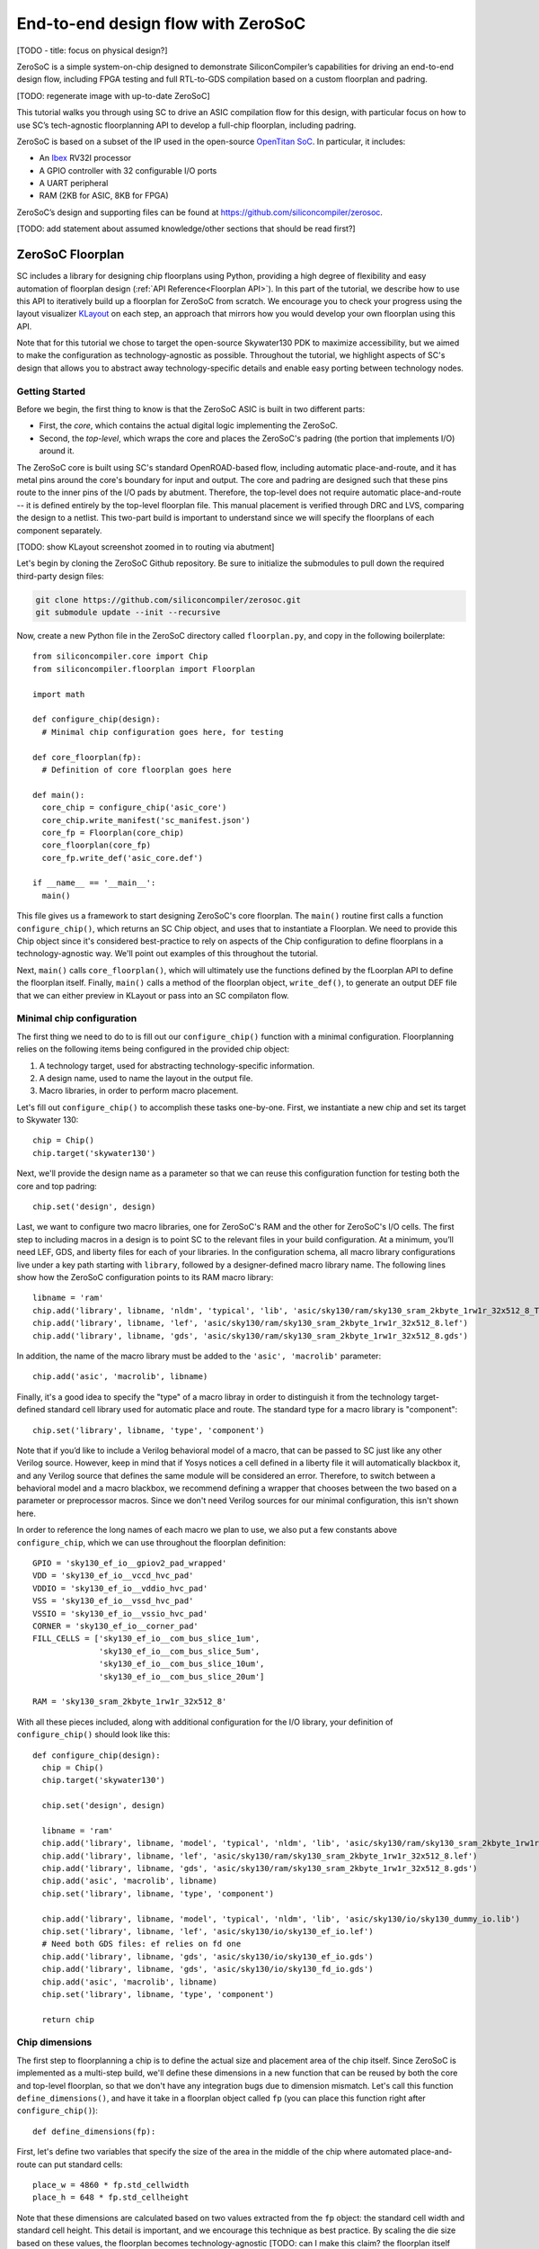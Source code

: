 End-to-end design flow with ZeroSoC
===================================

[TODO - title: focus on physical design?]

ZeroSoC is a simple system-on-chip designed to demonstrate SiliconCompiler’s
capabilities for driving an end-to-end design flow, including FPGA testing and
full RTL-to-GDS compilation based on a custom floorplan and padring.

.. image:: _images/zerosoc.png

[TODO: regenerate image with up-to-date ZeroSoC]

This tutorial walks you through using SC to drive an ASIC compilation flow
for this design, with particular focus on how to use SC’s tech-agnostic
floorplanning API to develop a full-chip floorplan, including padring.

ZeroSoC is based on a subset of the IP used in the open-source `OpenTitan SoC
<https://github.com/lowrisc/opentitan>`_. In particular, it includes:

* An `Ibex <https://github.com/lowrisc/ibex>`_ RV32I processor
* A GPIO controller with 32 configurable I/O ports
* A UART peripheral
* RAM (2KB for ASIC, 8KB for FPGA)

ZeroSoC’s design and supporting files can be found at
https://github.com/siliconcompiler/zerosoc.

[TODO: add statement about assumed knowledge/other sections that should be read first?]


ZeroSoC Floorplan
------------------
SC includes a library for designing chip floorplans using Python, providing a
high degree of flexibility and easy automation of floorplan design
(:ref:`API Reference<Floorplan API>`). In this part of the tutorial, we describe how
to use this API to iteratively build up a floorplan for ZeroSoC from scratch.
We encourage you to check your progress using the layout visualizer `KLayout
<https://www.klayout.de/>`_ on each step, an approach that mirrors how you would
develop your own floorplan using this API.

Note that for this tutorial we chose to target the open-source Skywater130 PDK
to maximize accessibility, but we aimed to make the configuration as
technology-agnostic as possible. Throughout the tutorial, we highlight aspects
of SC's design that allows you to abstract away technology-specific details and
enable easy porting between technology nodes.

Getting Started
+++++++++++++++
Before we begin, the first thing to know is that the ZeroSoC ASIC is built in
two different parts:

* First, the *core*, which contains the actual digital logic implementing the
  ZeroSoC.
* Second, the *top-level*, which wraps the core and places the ZeroSoC's padring
  (the portion that implements I/O) around it.

The ZeroSoC core is built using SC's standard OpenROAD-based flow, including
automatic place-and-route, and it has metal pins around the core's boundary for
input and output. The core and padring are designed such that these pins route to
the inner pins of the I/O pads by abutment. Therefore, the top-level does not require
automatic place-and-route -- it is defined entirely by the top-level floorplan
file. This manual placement is verified through DRC and LVS, comparing the
design to a netlist. This two-part build is important to understand since we
will specify the floorplans of each component separately.

[TODO: show KLayout screenshot zoomed in to routing via abutment]

Let's begin by cloning the ZeroSoC Github repository. Be sure to initialize the
submodules to pull down the required third-party design files:

.. code-block:: bash

  git clone https://github.com/siliconcompiler/zerosoc.git
  git submodule update --init --recursive

Now, create a new Python file in the ZeroSoC directory called ``floorplan.py``,
and copy in the following boilerplate::

  from siliconcompiler.core import Chip
  from siliconcompiler.floorplan import Floorplan

  import math

  def configure_chip(design):
    # Minimal chip configuration goes here, for testing

  def core_floorplan(fp):
    # Definition of core floorplan goes here

  def main():
    core_chip = configure_chip('asic_core')
    core_chip.write_manifest('sc_manifest.json')
    core_fp = Floorplan(core_chip)
    core_floorplan(core_fp)
    core_fp.write_def('asic_core.def')

  if __name__ == '__main__':
    main()

This file gives us a framework to start designing ZeroSoC's core floorplan. The
``main()`` routine first calls a function ``configure_chip()``, which returns an
SC Chip object, and uses that to instantiate a Floorplan. We need to provide
this Chip object since it's considered best-practice to rely on aspects of the
Chip configuration to define floorplans in a technology-agnostic way. We'll
point out examples of this throughout the tutorial.

Next, ``main()`` calls ``core_floorplan()``, which will ultimately use the
functions defined by the fLoorplan API to define the floorplan itself. Finally,
``main()`` calls a method of the floorplan object, ``write_def()``, to generate
an output DEF file that we can either preview in KLayout or pass into an SC
compilaton flow.

Minimal chip configuration
++++++++++++++++++++++++++++++
The first thing we need to do to is fill out our ``configure_chip()`` function
with a minimal configuration. Floorplanning relies on the following items being
configured in the provided chip object:

1) A technology target, used for abstracting technology-specific information.
2) A design name, used to name the layout in the output file.
3) Macro libraries, in order to perform macro placement.

Let's fill out ``configure_chip()`` to accomplish these tasks one-by-one. First,
we instantiate a new chip and set its target to Skywater 130::

  chip = Chip()
  chip.target('skywater130')

Next, we'll provide the design name as a parameter so that we can reuse this
configuration function for testing both the core and top padring::

  chip.set('design', design)

Last, we want to configure two macro libraries, one for ZeroSoC's RAM and the
other for ZeroSoC's I/O cells.  The first step to including macros in a design
is to point SC to the relevant files in your build configuration. At a minimum,
you’ll need LEF, GDS, and liberty files for each of your libraries. In the
configuration schema, all macro library configurations live under a key path
starting with ``library``, followed by a designer-defined macro library name.
The following lines show how the ZeroSoC configuration points to its RAM macro
library::

  libname = 'ram'
  chip.add('library', libname, 'nldm', 'typical', 'lib', 'asic/sky130/ram/sky130_sram_2kbyte_1rw1r_32x512_8_TT_1p8V_25C.lib')
  chip.add('library', libname, 'lef', 'asic/sky130/ram/sky130_sram_2kbyte_1rw1r_32x512_8.lef')
  chip.add('library', libname, 'gds', 'asic/sky130/ram/sky130_sram_2kbyte_1rw1r_32x512_8.gds')

In addition, the name of the macro library must be added to the ``'asic', 'macrolib'``
parameter::

  chip.add('asic', 'macrolib', libname)

Finally, it's a good idea to specify the "type" of a macro libray in order to
distinguish it from the technology target-defined standard cell library used for
automatic place and route. The standard type for a macro library is
"component"::

  chip.set('library', libname, 'type', 'component')

Note that if you’d like to include a Verilog behavioral model of a macro, that
can be passed to SC just like any other Verilog source. However, keep in mind
that if Yosys notices a cell defined in a liberty file it will automatically
blackbox it, and any Verilog source that defines the same module will be
considered an error. Therefore, to switch between a behavioral model and a macro
blackbox, we recommend defining a wrapper that chooses between the two based on
a parameter or preprocessor macros. Since we don't need Verilog sources for our
minimal configuration, this isn't shown here.

In order to reference the long names of each macro we plan to use, we also put a
few constants above ``configure_chip``, which we can use throughout the
floorplan definition::

  GPIO = 'sky130_ef_io__gpiov2_pad_wrapped'
  VDD = 'sky130_ef_io__vccd_hvc_pad'
  VDDIO = 'sky130_ef_io__vddio_hvc_pad'
  VSS = 'sky130_ef_io__vssd_hvc_pad'
  VSSIO = 'sky130_ef_io__vssio_hvc_pad'
  CORNER = 'sky130_ef_io__corner_pad'
  FILL_CELLS = ['sky130_ef_io__com_bus_slice_1um',
                'sky130_ef_io__com_bus_slice_5um',
                'sky130_ef_io__com_bus_slice_10um',
                'sky130_ef_io__com_bus_slice_20um']

  RAM = 'sky130_sram_2kbyte_1rw1r_32x512_8'

With all these pieces included, along with additional configuration for the I/O
library, your definition of ``configure_chip()`` should look like this::

  def configure_chip(design):
    chip = Chip()
    chip.target('skywater130')

    chip.set('design', design)

    libname = 'ram'
    chip.add('library', libname, 'model', 'typical', 'nldm', 'lib', 'asic/sky130/ram/sky130_sram_2kbyte_1rw1r_32x512_8_TT_1p8V_25C.lib')
    chip.add('library', libname, 'lef', 'asic/sky130/ram/sky130_sram_2kbyte_1rw1r_32x512_8.lef')
    chip.add('library', libname, 'gds', 'asic/sky130/ram/sky130_sram_2kbyte_1rw1r_32x512_8.gds')
    chip.add('asic', 'macrolib', libname)
    chip.set('library', libname, 'type', 'component')

    chip.add('library', libname, 'model', 'typical', 'nldm', 'lib', 'asic/sky130/io/sky130_dummy_io.lib')
    chip.set('library', libname, 'lef', 'asic/sky130/io/sky130_ef_io.lef')
    # Need both GDS files: ef relies on fd one
    chip.add('library', libname, 'gds', 'asic/sky130/io/sky130_ef_io.gds')
    chip.add('library', libname, 'gds', 'asic/sky130/io/sky130_fd_io.gds')
    chip.add('asic', 'macrolib', libname)
    chip.set('library', libname, 'type', 'component')

    return chip

Chip dimensions
++++++++++++++++
The first step to floorplanning a chip is to define the actual size and
placement area of the chip itself. Since ZeroSoC is implemented as a multi-step
build, we'll define these dimensions in a new function that can be reused by
both the core and top-level floorplan, so that we don't have any integration
bugs due to dimension mismatch. Let's call this function
``define_dimensions()``, and have it take in a floorplan object called ``fp``
(you can place this function right after ``configure_chip()``)::

  def define_dimensions(fp):

First, let's define two variables that specify the size of the area in the
middle of the chip where automated place-and-route can put standard cells::

  place_w = 4860 * fp.std_cellwidth
  place_h = 648 * fp.std_cellheight

Note that these dimensions are calculated based on two values extracted from the
``fp`` object: the standard cell width and standard cell height.  This detail is
important, and we encourage this technique as best practice. By scaling the die
size based on these values, the floorplan becomes technology-agnostic [TODO: can
I make this claim? the floorplan itself isn't totally technology-agnostic, so
I'm not sure how best to express this idea] -- if we
wanted to change the underlying technology to a PDK with larger or smaller
standard cell placement sites, the die would be scaled automatically to
accommodate. This is also why we need to provide a configured chip object to
instantiate our Floorplan object -- that's how it extracts this information.

Next, we'll define two variables for the sizes of the margins around the
placement area::

  margin_left = 60 * fp.std_cell_width
  margin_bottom = 10 * fp.std_cell_height

We specify these margins to be large enough to allow us to route a ring for
power delivery around the standard cells (we'll describe how power delivery is
performed in more depth later on). We also once again use standard cell
dimensions to specify the size here, but for another reason besides scaling: it
is generally beneficial for tools to snap dimensions to relevant grids. In this
case, we want to ensure that the routing tracks generated are aligned with the
pins on our standard cells, and we can do this by making sure the bottom and
left margins around the placement areas are snapped to standard cell dimensions.

Based on these hardcoded margins and placement area, we can compute the size of
the core itself::

  core_w = place_w + 2 * margin_left
  core_h = place_h + 2 * margin_bottom

Although we're not going to use it right away, the last step is to compute the
size of the ZeroSoC top-level, which must be equal to the core plus the height
of the padring along each edge::

  gpio_h = fp.available_cells[GPIO].height
  top_w = math.ceil(core_w + 2 * gpio_h)
  top_h = math.ceil(core_h + 2 * gpio_h)

Our padring height is going to be equal to the height of our I/O library's GPIO
cell. The floorplan API handily provides us with the ability to look up the
dimensions of macros through its ``available_cells`` dictionary.

We use ``math.ceil`` here to ensure that our top-level width and height are each
a whole number of microns. This is crucial for us to be able to construct the
padring, which we'll discuss later on in the tutorial. The key behind this idea
is that our top and right margins don't need to be constrained by standard cell
dimensions, so by imposing that constraint on the bottom and left margins, then
taking rounding up the total dimensions, we can effectively "stretch" the top
and right margins by a bit to ensure this constraint is met. The final step is
to recalculate our final core width and height, based on these new stretched-out
margins::

  core_w = top_w - 2 * gpio_h
  core_h = top_h - 2 * gpio_h

Putting this all together along with a return statement to provide all the
important dimensions from this function to the caller, we get::

  def define_dimensions(fp):
    place_w = 4860 * fp.stdcell_width
    place_h = 648 * fp.stdcell_height
    margin_left = 60 * fp.stdcell_width
    margin_bottom = 10 * fp.stdcell_height

    core_w = place_w + 2 * margin_left
    core_h = place_h + 2 * margin_bottom

    gpio_h = fp.available_cells[GPIO].height
    top_w = math.ceil(core_w + 2 * gpio_h)
    top_h = math.ceil(core_h + 2 * gpio_h)

    core_w = top_w - 2 * gpio_h
    core_h = top_h - 2 * gpio_h

    return (top_w, top_h), (core_w, core_h), (place_w, place_h), (margin_left, margin_bottom)

Specifying die area
+++++++++++++++++++
Now that we have the basic size of our chip defined, we can begin to define
the floorplan of ZeroSoC's core. To initialize a floorplan, we first need to
call ``create_die_area()`` on our floorplan object, passing in the relevant
dimensions. Put the following code in ``core_floorplan()``::

  _, (core_w, core_h), (place_w, place_h), (margin_left, margin_bottom) = define_dimensions(fp)
  fp.create_die_area(core_w, core_h, core_area=(margin_left, margin_bottom, place_w + margin_left, place_h + margin_bottom))

The first two arguments to ``create_die_area`` specify the overall width and
height of the chip, and the ``core_area`` keyword argument specifies the legal
area for placing standard cells (note that the term "core" in ``core_area`` refers
to something other than the ZeroSoC "core").

With this function in place, we now have a minimal SC floorplan! To preview your
work, go ahead and run ``floorplan.py``. This should produce some log output, as
well as 2 files: ``asic_core.def``, and ``sc_manifest.json``. The ``.def`` file
contains our floorplan in DEF format, while ``sc_manifest.json`` contains our
chip configuration in SiliconCompiler’s JSON manifest format. We can display
this DEF file in KLayout by running the following command:

.. code-block:: bash

  $ sc-show asic_core.def -cfg sc_manifest.json

We point ``sc-show`` at ``sc_manifest.json`` since ``sc-show`` will use it to
configure KLayout according to our technology and macro library specifications
to give you a proper view of your DEF file.

Now, KLayout should show you an outline of the core, like in the following
image.

[TODO: insert screenshot]

Placing RAM
+++++++++++
An orange rectangle isn't very exciting, so for our next step, let's try placing
the RAM macro. We'll do this using the floorplan API's ``place_macros``
function, which allows you to place a list of macros from a starting position
and a given pitch along the x and y-axes. However, to place a single macro like
the ZeroSoC’s RAM, we can just pass in a list of one instance, and 0s for the
pitch values [TODO: I think a scalar place function could be nice]. Note that we
specify ``snap=True`` to ensure the RAM's position is standard-cell aligned.
This can be helpful to ensure the router has an easier time wiring to the macro.
Insert the following code after our call to ``create_die_area()``::

  ram_w = fp.available_cells[RAM].width
  ram_h = fp.available_cells[RAM].height
  ram_x = place_w + margin_left - ram_w
  ram_y = place_h + margin_bottom - margin_top - ram_h
  fp.place_macros([('soc.ram.u_mem.gen_sky130.u_impl_sky130.mem', RAM), ram_x, ram_y, 0, 0, 'N', snap=True)

We utilize our pre-existing dimensions, as well as the RAM size information
stored in ``available_cells`` to place the macro in the upper-right corner of
the design. We place it here since the only pins we need to access are on the
left and bottom of the macro, and this ensures those pins are easily accessible.

It's important to pay attention to how macro instances are specified. Each
macro is specified as a tuple of two strings: the first is the particular
instance name in the design, and the second is the name of the macro itself.
Getting this instance name correct (accounting for hierarchy, indexing into
generate blocks, etc.) can be tricky, and it’s important to get it right for the
macro placement to be honored by the design tool. Here are the rules for
converting from your design hierarchy to the name extracted by Yosys:

[TODO: figure out how the heck this really works and/or give users a tool to
figure it out more easily]

Along with the macro placement itself, we add a placement blockage layer to
ensure that standard cells aren't placed too close to the RAM pins, which can
result in routing congestion::

    ram_core_space_x = 120 * fp.std_cellwidth
    ram_core_space_y = 20 * fp.std_cellheight
    fp.place_blockage(ram_x - ram_core_space_x, ram_y - ram_core_space_y, ram_w + ram_core_space_x, ram_h + ram_core_space_y)

Now, if we run ``floorplan.py`` and view the resulting DEF, we can see the RAM
macro placed in the top right of the die area, with the blockage area besides
and below it highlighted.

[TODO: insert screenshot]

Placing Pins
++++++++++++
To complete the core, we need to place pins around the edges of the block so
that these pins abut the I/O pad control signals. Just like with the chip
dimensions, we need to share data between both levels of the ZeroSoC hierarchy
here, so we'll specify these dimensions in a new common Python function. We'll
call this function ``define_io_placement()``, and start off by defining four
lists with the order of the I/O pad types on each side::

  def define_io_placement(fp):
    we_io = [GPIO] * 5 + [VDD, VSS, VDDIO, VSSIO] + [GPIO] * 4
    no_io = [GPIO] * 9 + [VDD, VSS, VDDIO, VSSIO]
    ea_io = [GPIO] * 9 + [VDD, VSS, VDDIO, VSSIO]
    so_io = [GPIO] * 5 + [VDD, VSS, VDDIO, VSSIO] + [GPIO] * 4

We want to design the floorplan so that the pads are all evenly spaced along
each side. Although we could calculate out the positions by hand, since we're
using Python, we can just calculate this programatically instead!

First, we'll define a helper function called ``calculate_even_spacing()``::

  def calculate_even_spacing(fp, pads, distance, start):
    n = len(pads)
    pads_width = sum(fp.available_cells[pad].width for pad in pads)
    spacing = (distance - pads_width) // (n + 1)

    pos = start + spacing
    io_pos = []
    for pad in pads:
      io_pos.append((pad, pos))
      pos += fp.available_cells[pad].width + spacing

    return io_pos

This function takes in a pad list, calculates the spacing between pads, and then
returns a new list, pairing each entry with the position of that pad.

Putting this all together, we can make use of this helper function to give us
what we want::

  def define_io_placement(fp):
    (top_w, top_h), _, _, _ = define_dimensions(fp)
    corner_w = fp.available_cells[CORNER].width
    corner_h = fp.available_cells[CORNER].height

    we_io = [GPIO] * 5 + [VDD, VSS, VDDIO, VSSIO] + [GPIO] * 4
    no_io = [GPIO] * 9 + [VDD, VSS, VDDIO, VSSIO]
    ea_io = [GPIO] * 9 + [VDD, VSS, VDDIO, VSSIO]
    so_io = [GPIO] * 5 + [VDD, VSS, VDDIO, VSSIO] + [GPIO] * 4

    we_io_pos = calculate_even_spacing(fp, we_io, top_h - corner_h - corner_w, corner_h)
    so_io_pos = calculate_even_spacing(fp, so_io, top_w - corner_h - corner_w, corner_w)

    # For east and north, we crowd GPIO on the first half of the side to make
    # sure we don't run into routing congestion issues due to the RAM in the
    # top-right corner.
    mid_w = (top_w - corner_h - corner_w) // 2
    no_io_pos = (calculate_even_spacing(fp, no_io[:9], mid_w, corner_h) +
                 calculate_even_spacing(fp, no_io[9:], mid_w, mid_w + corner_h))
    mid_h = (top_h - corner_h - corner_w) // 2
    ea_io_pos = (calculate_even_spacing(fp, ea_io[:9], mid_h, corner_w) +
                 calculate_even_spacing(fp, ea_io[9:], mid_h, mid_h + corner_w))

    return we_io_pos, no_io_pos, ea_io_pos, so_io_pos

Now, back to the pins! Since there are actually multiple control signals for
each GPIO pad, we first construct a list that contains the name of each one, as
well as their offset in microns from the edge of the pad. We also include some
constants that are the same for every pin we place. Add the following below the
``fp.place_blockage()`` call in ``core_floorplan()``::

    pin_width = 0.28
    pin_depth = 1
    layer = 'm2'
    pins = [
        ('din', 0, 1, 75.085), # in
        ('dout', 0, 1, 19.885), # out
        ('ie', 0, 1, 41.505), # inp_dis
        ('oen', 0, 1, 4.245), # oe_n
        ('tech_cfg', 0, 16, 31.845), # hld_h_n
        ('tech_cfg', 1, 16, 35.065), # enable_h
        ('tech_cfg', 2, 16, 38.285), # enable_inp_h
        ('tech_cfg', 3, 16, 13.445), # enable_vdda_h
        ('tech_cfg', 4, 16, 16.665), # enable_vswitch_h
        ('tech_cfg', 5, 16, 69.105), # enable_vddio
        ('tech_cfg', 6, 16, 7.465), # ib_mode_sel
        ('tech_cfg', 7, 16, 10.685), # vtrip_sel
        ('tech_cfg', 8, 16, 65.885), # slow
        ('tech_cfg', 9, 16, 22.645), # hld_ovr
        ('tech_cfg', 10, 16, 50.705), # analog_en
        ('tech_cfg', 11, 16, 29.085), # analog_sel
        ('tech_cfg', 12, 16, 44.265), # analog_pol
        ('tech_cfg', 13, 16, 47.485), # dm[0]
        ('tech_cfg', 14, 16, 56.685), # dm[1]
        ('tech_cfg', 15, 16, 25.865), # dm[2]
    ]

Now, we can write two nested for-loops for each side, the first over the list of
pad positions, and the second over the pin offsets, to calculate the position of
and place each I/O pin::

    we_pads, no_pads, ea_pads, so_pads = define_io_placement(fp)

    gpio_w = fp.available_cells[GPIO].width
    gpio_h = fp.available_cells[GPIO].height

    we_gpio_pos = [pos for pad, pos in we_pads if pad == GPIO]
    for i, y in enumerate(we_gpio_pos):
        y -= gpio_h
        for pin, bit, width, offset in pins:
            name = f'we_{pin}[{i * width + bit}]'
            fp.place_pins([name], 0, y + offset, 0, 0, pin_depth, pin_width, layer)

    no_gpio_pos = [pos for pad, pos in no_pads if pad == GPIO]
    for i, x in enumerate(no_gpio_pos):
        x -= gpio_h
        for pin, bit, width, offset in pins:
            name = f'no_{pin}[{i * width + bit}]'
            fp.place_pins([name], x + offset, core_h - pin_depth, 0, 0, pin_width, pin_depth, layer)

    ea_gpio_pos = [pos for pad, pos in ea_pads if pad == GPIO]
    for i, y in enumerate(ea_gpio_pos):
        y -= gpio_h
        for pin, bit, width, offset in pins:
            name = f'ea_{pin}[{i * width + bit}]'
            fp.place_pins([name], core_w - pin_depth, y + gpio_w - offset - pin_width, 0, 0, pin_depth, pin_width, layer)

    so_gpio_pos = [pos for pad, pos in so_pads if pad == GPIO]
    for i, x in enumerate(so_gpio_pos):
        x -= gpio_h
        for pin, bit, width, offset in pins:
            name = f'so_{pin}[{i * width + bit}]'
            fp.place_pins([name], x + gpio_w - offset - pin_width, 0, 0, 0, pin_width, pin_depth, layer)

If we build the core DEF now, and zoom in closely to one side of the die, we
should see the same clustered pattern of pins spaced out along it.

[TODO: insert image]

PDN
+++
The last important aspect of the core floorplan is the power delivery network.
Since this piece is relatively complicated, we'll create a new function,
``place_pdn``, that encapsulates all the PDN generation logic::

  def place_pdn(fp, ram_x, ram_y, ram_core_space):
    _, (core_w, core_h), (place_w, place_h), (margin_left, margin_bottom) = define_dimensions(fp)
    we_pads, no_pads, ea_pads, so_pads = define_io_placement(fp)

We'll also add a call to this function at the bottom of ``core_floorplan``::
  place_pdn(fp, ram_x, ram_y, ram_core_space_x)

``place_pdn`` takes in the floorplan to modify, as well as the position of the
RAM macro and border around it. These extra values are important to ensure we
can properly distribute power to the RAM macro itself. We'll also begin with two
calls to our helper functions to get the other relevant dimensions of our design.

The goal of our power delivery network is to create a grid over our entire
design that delivers VDD and GND signals from our I/O pads to each standard cell
in the design, as well as the RAM macro. This grid consists of horizontal and
vertical straps, and we'll add some variables to our PDN generator to
parameterize how these straps are created, and we'll use these parameters to
calculate an even pitch for the grid in both directions::

  ## Power grid configuration ##
  n_vert = 8 # how many vertical straps to place
  vwidth = 5 # width of vertical straps in microns
  n_hori = 10 # how many horizontal straps to place
  hwidth = 5 # width of horizontal straps
  vlayer = 'm4' # metal layer for vertical straps
  hlayer = 'm5' # metal layer for horizontal straps

  ## Calculate even spacing for straps ##
  vpitch = ((ram_x - ram_core_space - margin_left) - n_vert * vwidth) / (n_vert + 1)
  hpitch = (core_h - n_hori * hwidth) / (n_hori + 1)

Note that we don't calculate ``vpitch`` across the entire distance of the chip:
the vertical straps don't cross the RAM macro, since this would cause a short.

The first thing we have to do before we can define any of the actual objects in
our PDN is to add the definitions of the two "special" power nets used for
powering the design. We do this with the floorplan API's ``add_net`` call::

  ## Set up special nets ##
  # vdd connects to VPWR pins (standard cells) and vccd1 (SRAM)
  fp.add_net('_vdd', ['VPWR', 'vccd1'], 'power')
  # vss connects to VGND pins (standard cells) and vssd1 pin (SRAM)
  fp.add_net('_vss', ['VGND', 'vssd1'], 'ground')

We have one call for our power net, and one call for our ground net. The first
parameter gives the name of the net in our Verilog design. The second parameter
is a list of pin names that should be connected to that net (in our case,
"VPWR"/"VGND" for the standard cells, and "vccd1"/"vssd1" for the RAM macro).
Finally, the last paremeter gives the type of net, based on a set of labels
defined in the DEF standard. In our case, "_vdd" is of type "power" and "_vss"
is of type "ground".

With this configuration done, any calls to the floorplan API relating to special
nets can either refer to the "_vdd" net or the "_vss" net.

The first piece of PDN geometry we'll set up are the power and ground rings that
encircle the entire design. These form the interface between the power signals
coming from our padring and the power grid that distributes those signals. To do
so, we'll do a bunch of calculations to get the dimensions of these rings, and
then use the convenient ``place_ring`` helper function to create them::

  vss_ring_left_x = margin_left - 4 * vwidth
  vss_ring_bottom_y = margin_bottom - 4 * hwidth
  vss_ring_width = place_w + 9 * vwidth
  vss_ring_height = place_h + 9 * hwidth
  vss_ring_right_x = vss_ring_left_x + vss_ring_width
  vss_ring_top_y = vss_ring_bottom_y + vss_ring_height

  vdd_ring_left_x = vss_ring_left_x + 2 * vwidth
  vdd_ring_bottom_y = vss_ring_bottom_y + 2 * hwidth
  vdd_ring_width = vss_ring_width - 4 * vwidth
  vdd_ring_height = vss_ring_height - 4 * hwidth
  vdd_ring_right_x = vdd_ring_left_x + vdd_ring_width
  vdd_ring_top_y = vdd_ring_bottom_y + vdd_ring_height

  fp.place_ring('_vdd', vdd_ring_left_x, vdd_ring_bottom_y, vdd_ring_width, vdd_ring_height, hwidth, vwidth, hlayer, vlayer)
  fp.place_ring('_vss', vss_ring_left_x, vss_ring_bottom_y, vss_ring_width,
  vss_ring_height, hwidth, vwidth, hlayer, vlayer)

If you regenerate the DEF file, you can now see two rings of wires circling the
ZeroSoC core.

[TODO: insert image]

Next, we'll place the power straps that form our grid. These stretch from one
end of the ring to the other, and alternate power and ground.

# Place horizontal power straps
fp.place_wires(['_vdd'] * (n_hori // 2), vdd_ring_left_x, margin_bottom + hpitch, 0, 2 * (hpitch + hwidth), vdd_ring_width, hwidth, hlayer, 'STRIPE')
fp.place_wires(['_vss'] * (n_hori // 2), vss_ring_left_x, margin_bottom + hpitch + (hpitch + hwidth), 0, 2 * (hpitch + hwidth), vss_ring_width, hwidth, hlayer, 'STRIPE')

# Place vertical power straps
fp.place_wires(['_vdd'] * (n_vert // 2), margin_left + vpitch, vdd_ring_bottom_y, 2 * (vpitch + vwidth), 0, vwidth, vdd_ring_height, vlayer, 'STRIPE')
fp.place_wires(['_vss'] * (n_vert // 2), margin_left + vpitch + (vpitch + vwidth), vss_ring_bottom_y, 2 * (vpitch + vwidth), 0, vwidth, vss_ring_height, vlayer, 'STRIPE')

Rebuild the floorplan and you should see a result like this:

[TODO: insert image]


Top-level padring
++++++++++++++++++
Now that we've completed floorplanning the core, it's time to put together the
padring and complete the picture! Since we've laid a lot of the groundwork
already via our common functions, this shouldn't take quite as much code.

However, before we can work on the padring, we need to add a bit more to our
boilerplate. First, we'll add a new function within which we'll define the
top-level floorplan::

  def top_floorplan(fp):
    # Design top-level floorplan here...

We'll also add some code to ``main()`` to let us test it::

  def main():
    chip = configure_chip('asic_core')
    fp = Floorplan(chip)
    core_floorplan(fp)
    fp.write_def('asic_core.def')
    fp.write_lef('asic_core.lef') # NEW

    # NEW:
    chip = configure_chip('asic_top')

    # Add asic_core as library
    libname = 'asic_core'
    chip.add('asic', 'macrolib', libname)
    chip.set('library', libname, 'type', 'component')
    chip.set('library', libname, 'lef', 'asic_core.lef')
    chip.set('library', libname, 'cells', 'asic_core', 'asic_core')

    fp = Floorplan(chip)
    top_floorplan(fp)
    fp.write_def('asic_top.def')

There are several differences here between our old boilerplate and the new.
First, we add a line to write out an abstracted LEF file of the core. This is
because we need to incorporate the core as a library that will be used as a
top-level. To do so, we also have to include a few lines of additional chip
configuration to set up this library, just like we did for the RAM and I/O.

With the setup completed, we can work on designing the padring itself. Our main
task is to place the proper type of I/O pad at its corresponding location
specified in ``define_io_placement()``. We can do this by looping over the list
and using ``place_macros``, much like how we placed the pins in the core (but
without having to worry about pin offsets)::

  for pad_type, y in we_pads:
      i = indices[pad_type]
      indices[pad_type] += 1
      if pad_type == 'gpio':
          name = f'padring.we_pads\\[0\\].i0.padio\\[{i}\\].i0.gpio'
          pin_name = f'we_pad[{i}]'
      else:
          name = f'{pad_type}{i}'
          pin_name = pad_type
      fp.place_pins([pin_name], pin_offset_depth, y + pin_offset_width, 0, 0, pin_dim, pin_dim, 'm5')
      fp.place_macros([(name, pad_type)], 0, y, 0, 0, 'W')

Note that for layout-versus-schematic verification, our top-level floorplan
needs to have pins defined that correspond to the top-level I/O of the Verilog
module. Since our module's ports correspond to the pads on the padring cells, we
place pins directly underneath these pads, shorted to the pads by being placed
on the same layer (in this case, metal 5).

Now, if we build this and open ``asic_top.def``, you should see I/O macros
evenly spaced out along four sides, with the ordering of GPIO versus power pads
corresponding to the lists defined earlier.

[TODO: insert image of unfilled padring]

Next, we need to fill in the padring in order to allow power to be routed
throughout it. First, we'll place corner cells on each of the four corners,
using another set of ``place_macros()`` calls::

    fp.place_macros([('corner_sw', 'corner')], 0, 0, 0, 0, 'S')
    fp.place_macros([('corner_nw', 'corner')], 0, die_h - corner_w, 0, 0, 'W')
    fp.place_macros([('corner_se', 'corner')], die_w - corner_h, 0, 0, 0, 'E')
    fp.place_macros([('corner_ne', 'corner')], die_w - corner_w, die_h - corner_h, 0, 0, 'N')

Note that since the corner cells aren't represented in our Verilog netlist
(since they are just dummy metal cells that don't implement any logic), we don't
have to worry about the instance names here.

With our corners in place properly, the padring should now look something like
this. We can zoom in to check that the pins on the edges of the corners are
pointing towards the padring to make sure we got the orientation of each corner
correct.

Since our pads are spaced out, we also need to insert I/O filler cells to
complete the padring. In order to save you the effort of manually specifying
the location of these cells, the floorplan API has a convenience function that
allows you to simply specify a region and a list of I/O fill cells, and will
fill the region for you. To complete the ring, we can simply call this function
four times, once for each of the four sides::

    fp.fill_io_region([(0, 0), (fill_cell_h, die_h)], ['fill1', 'fill5', 'fill10', 'fill20'], 'W')
    fp.fill_io_region([(0, die_h - fill_cell_h), (die_w, die_h)], ['fill1', 'fill5', 'fill10', 'fill20'], 'N')
    fp.fill_io_region([(die_w - fill_cell_h, 0), (die_w, die_h)], ['fill1', 'fill5', 'fill10', 'fill20'], 'E')
    fp.fill_io_region([(0, 0), (die_w, fill_cell_h)], ['fill1', 'fill5', 'fill10', 'fill20'], 'S')

Looking at the padring now, we can see that it is a complete ring!

Finally, to implement the full ZeroSoC hierarchy, we place the core as a macro
offset inside the padring::

  fp.place_macros([('core', 'asic_core')], gpio_h, gpio_h, 0, 0, 'N')

Here's the completed function for building the ZeroSoC top-level::

  def asic_top_floorplan(fp):
    # TODO: fill in

To check your work, you should zoom in on each edge to make sure that the pins
from the core are abutting the control and power signals to the padring, like
so:

[TODO: insert images]

Verification
------------
* DRC

  * Overriding broken macros with LEFs (could also put this up in tool options
    section?)

* LVS

  * Setting up top-level Verilog to integrate everything?/more on Verilog -
    floorplan correspondence

Build Configuration
-------------------
The build script that coordinates building ZeroSOC is implemented in a
file called `build.py
<https://github.com/siliconcompiler/zerosoc/blob/main/build.py>`_. This file
provides a variety of options for driving the build that aid debugging. Although
SC can be driven through its own command-line interface for simple use cases,
ZeroSoC is sufficiently complex that using the Python API is preferred.

[TODO: figure out if we can leverage SC cmdline()]]

Flow setup
++++++++++
* SC allows us to define custom flows, stitching together tools based on
  configurations it provides
* SV flow for building core -- similar to default asicflow, but needs to be
  expanded for handling SV conversion
* Phys flow that skips automated PNR
* Point out that verification can run in parallel!

Tool options
+++++++++++++
* OpenROAD routing density?
* Magic override stuff?

RTL
---
We use the OH library's padring module for describing the ZeroSoC padring in
Verilog. This module is a parameterized generator for building a generic
padring. In order for your netlist to describe the padring implementation for a
specific technology, you need to fill in several shim modules that wrap
the declarations of technology-specific I/O macros. In particular, you must
define the following modules:

* ``asic_iobuf.v``
* ``asic_iovdd.v``
* ``asic_iovss.v``
* ``asic_iovddio.v``
* ``asic_iovssio.v``
* ``asic_iocut.v``
* ``asic_iopoc.v``

Each of these modules exposes some generic ports that are common to all I/O
libraries, as well as configurable-width passthrough vectors for
technology-specific signals that aren't captured by the generic ports.

It's important to note that since we implement the ZeroSoC padring without
automatic place-and-route, and simply route it to the core via abutment, *there
can't be any logic in these modules*. They may only instantiate the appropriate
technology-specific macro, and wire its ports to the ports of the wrapper.

The ZeroSoC implementation of these padring wrappers can be found under
``asic/sky130/io``. The padring itself is instantiated in ``hw/asic_top.v``.

[TODO: probably want to go into more detail in this section]

FPGA
----
TODO: do we want to include instructions for FPGA simulation here, or just focus
on ASIC/floorplanning stuff?

